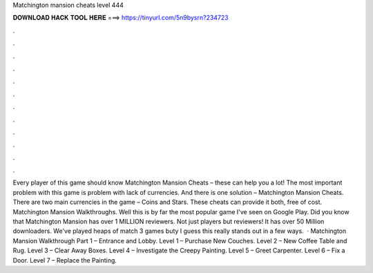 Matchington mansion cheats level 444

𝐃𝐎𝐖𝐍𝐋𝐎𝐀𝐃 𝐇𝐀𝐂𝐊 𝐓𝐎𝐎𝐋 𝐇𝐄𝐑𝐄 ===> https://tinyurl.com/5n9bysrn?234723

.

.

.

.

.

.

.

.

.

.

.

.

Every player of this game should know Matchington Mansion Cheats – these can help you a lot! The most important problem with this game is problem with lack of currencies. And there is one solution – Matchington Mansion Cheats. There are two main currencies in the game – Coins and Stars. These cheats can provide it both, free of cost. Matchington Mansion Walkthroughs. Well this is by far the most popular game I've seen on Google Play. Did you know that Matchington Mansion has over 1 MILLION reviewers. Not just players but reviewers! It has over 50 Million downloaders. We've played heaps of match 3 games buty I guess this really stands out in a few ways.  · Matchington Mansion Walkthrough Part 1 – Entrance and Lobby. Level 1 – Purchase New Couches. Level 2 – New Coffee Table and Rug. Level 3 – Clear Away Boxes. Level 4 – Investigate the Creepy Painting. Level 5 – Greet Carpenter. Level 6 – Fix a Door. Level 7 – Replace the Painting.